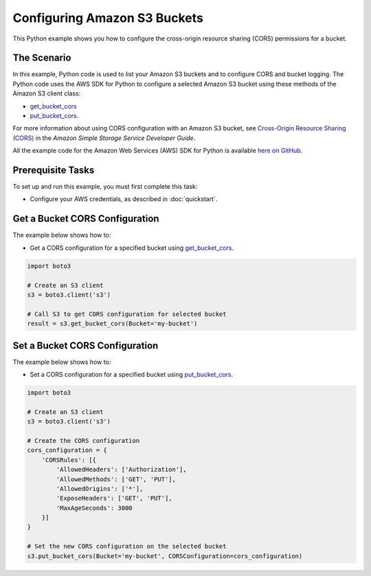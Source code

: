 .. Copyright 2010-2017 Amazon.com, Inc. or its affiliates. All Rights Reserved.

   This work is licensed under a Creative Commons Attribution-NonCommercial-ShareAlike 4.0
   International License (the "License"). You may not use this file except in compliance with the
   License. A copy of the License is located at http://creativecommons.org/licenses/by-nc-sa/4.0/.

   This file is distributed on an "AS IS" BASIS, WITHOUT WARRANTIES OR CONDITIONS OF ANY KIND,
   either express or implied. See the License for the specific language governing permissions and
   limitations under the License.
   
.. _aws-boto3-s3-configuring-buckets:   

#############################
Configuring Amazon S3 Buckets
#############################

This Python example shows you how to configure the cross-origin resource sharing (CORS) permissions for a bucket.

The Scenario
============

In this example, Python code is used to list your Amazon S3 buckets and to configure CORS and bucket logging. 
The Python code uses the AWS SDK for Python to configure a selected Amazon S3 bucket using these 
methods of the Amazon S3 client class:

* `get_bucket_cors <https://boto3.amazonaws.com/v1/documentation/api/latest/reference/services/s3.html#S3.Client.get_bucket_cors>`_

* `put_bucket_cors <https://boto3.amazonaws.com/v1/documentation/api/latest/reference/services/s3.html#S3.Client.put_bucket_cors>`_.

For more information about using CORS configuration with an Amazon S3 bucket, see 
`Cross-Origin Resource Sharing (CORS) <http://docs.aws.amazon.com/AmazonS3/latest/dev/cors.html>`_ 
in the *Amazon Simple Storage Service Developer Guide*.

All the example code for the Amazon Web Services (AWS) SDK for Python is available `here on GitHub <https://github.com/awsdocs/aws-doc-sdk-examples/tree/master/python/example_code>`_.

Prerequisite Tasks
==================

To set up and run this example, you must first complete this task:

* Configure your AWS credentials, as described in :doc:`quickstart`.

Get a Bucket CORS Configuration
===============================

The example below shows how to:
 
* Get a CORS configuration for a specified bucket using 
  `get_bucket_cors <https://boto3.amazonaws.com/v1/documentation/api/latest/reference/services/s3.html#S3.Client.get_bucket_cors>`_.
 
.. code-block:: python

    import boto3

    # Create an S3 client
    s3 = boto3.client('s3')

    # Call S3 to get CORS configuration for selected bucket
    result = s3.get_bucket_cors(Bucket='my-bucket')

Set a Bucket CORS Configuration
===============================

The example below shows how to:
 
* Set a CORS configuration for a specified bucket using 
  `put_bucket_cors <https://boto3.amazonaws.com/v1/documentation/api/latest/reference/services/s3.html#S3.Client.put_bucket_cors>`_.
 
.. code-block:: python

    import boto3

    # Create an S3 client
    s3 = boto3.client('s3')

    # Create the CORS configuration
    cors_configuration = {
        'CORSRules': [{
            'AllowedHeaders': ['Authorization'],
            'AllowedMethods': ['GET', 'PUT'],
            'AllowedOrigins': ['*'],
            'ExposeHeaders': ['GET', 'PUT'],
            'MaxAgeSeconds': 3000
        }]
    }

    # Set the new CORS configuration on the selected bucket
    s3.put_bucket_cors(Bucket='my-bucket', CORSConfiguration=cors_configuration)

